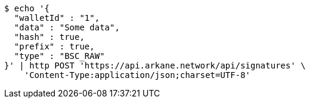 [source,bash]
----
$ echo '{
  "walletId" : "1",
  "data" : "Some data",
  "hash" : true,
  "prefix" : true,
  "type" : "BSC_RAW"
}' | http POST 'https://api.arkane.network/api/signatures' \
    'Content-Type:application/json;charset=UTF-8'
----
